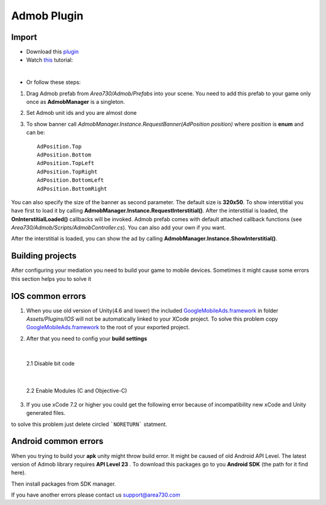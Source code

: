 .. Android Plugin documentation master file, created by
   sphinx-quickstart on Tue Apr 12 02:04:32 2016.
   You can adapt this file completely to your liking, but it should at least
   contain the root `toctree` directive.

Admob Plugin
===================================

------
Import
------

* Download this plugin_ 
* Watch this_ tutorial: 
.. _plugin: https://www.assetstore.unity3d.com/en/#!/content/57268
.. _this: https://www.youtube.com/watch?v=S7F9enxcvTE

.. raw:: html

    <div style="position: relative; padding-bottom: 56.25%; height: 0; overflow: hidden; max-width: 100%; height: auto;">
        <iframe src="https://www.youtube.com/embed/S7F9enxcvTE" frameborder="0" allowfullscreen style="position: absolute; top: 0; left: 0; width: 100%; height: 100%;"></iframe><br/>
    </div>

| 

* Or follow these steps: 


1. Drag Admob prefab from *Area730/Admob/Prefabs* into your scene. You need to add this prefab to your game only once as **AdmobManager** is a singleton. 


.. image:: _static/1.png
    :align: center

2. Set Admob unit ids and you are almost done 

.. image:: _static/2.png
    :align: center

3. To show banner  call *AdmobManager.Instance.RequestBanner(AdPosition position)* where position is **enum** and can be::

    AdPosition.Top
    AdPosition.Bottom
    AdPosition.TopLeft
    AdPosition.TopRight
    AdPosition.BottomLeft
    AdPosition.BottomRight

You can also specify the size of the banner as second parameter. The default size is **320x50**.
To show interstitial you have first to load it by calling **AdmobManager.Instance.RequestInterstitial()**. After the interstitial is loaded, the **OnInterstitialLoaded()** callbacks will be invoked. Admob prefab comes with default attached callback functions (see *Area730/Admob/Scripts/AdmobController.cs*). You can also add your own if you want. 

.. image:: _static/3.png
    :align: center

After the interstitial is loaded, you can show the ad by calling **AdmobManager.Instance.ShowInterstitial()**.  

-----------------
Building projects
-----------------

After configuring your mediation you need to build your game to mobile devices. Sometimes it might cause some errors this section helps you to solve it

-----------------
IOS common errors
-----------------

1. When you use old version of Unity(4.6 and lower) the included GoogleMobileAds.framework_ in folder *Assets/Plugins/IOS* will not be automatically linked to your XCode project. To solve this problem copy GoogleMobileAds.framework_ to the root of your exported project. 

.. _GoogleMobileAds.framework: https://developers.google.com/admob/ios/download

.. image:: _static/framework.png
    :align: center

2. After that you need to config your **build settings**  

| 
 
    2.1 Disable bit code 

    .. image:: _static/bitcode.png
        :align: center

| 

    2.2 Enable Modules (C and Objective-C) 
    
    .. image:: _static/modules.png
        :align: center


3. If you use xCode 7.2  or higher you could get the following error because of incompatibility new xCode and Unity generated files. 

.. image:: _static/Noreturn.png
    :align: center


to solve this problem just delete circled ```NORETURN``` statment. 

---------------------
Android common errors
--------------------- 

When you trying to build your **apk** unity might throw build error. It might be caused of old Android API Level. The latest version of Admob library requires **API Level 23** . To download this packages go to you **Android SDK** (the path for it find here). 

.. image:: _static/androidSDKPath.png
    :align: center

Then install packages from SDK manager.


.. image:: _static/SDK.png
    :align: center

If you have another errors please contact us support@area730.com 
